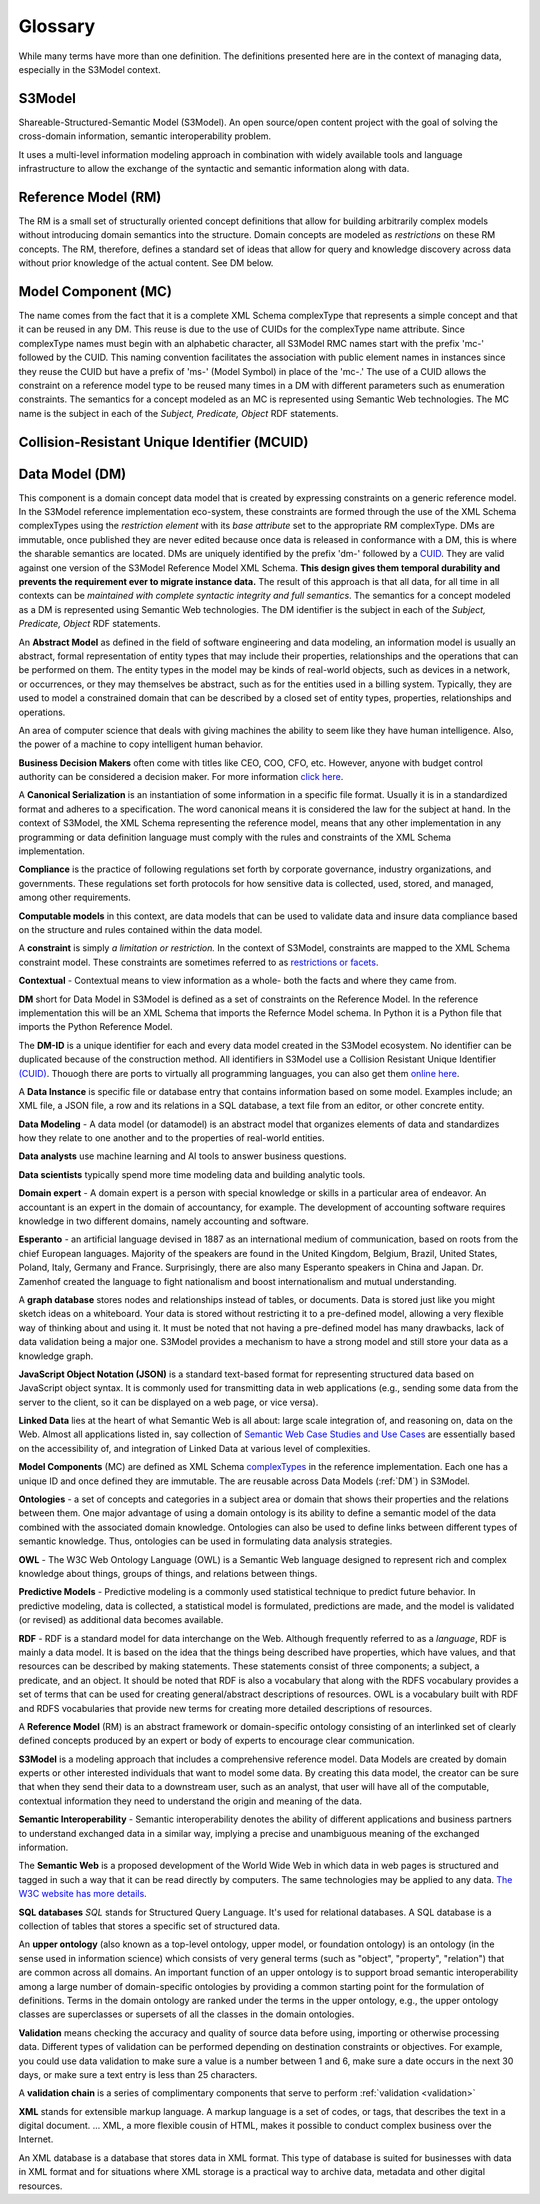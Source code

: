 ========
Glossary
========

While many terms have more than one definition. The definitions presented here are in the context of managing data, especially in the S3Model context.


S3Model
-------
Shareable-Structured-Semantic Model (S3Model).  An open source/open content project with the goal of solving the cross-domain information, semantic interoperability problem.

It uses a multi-level information modeling approach in combination with widely available tools and language infrastructure to allow the exchange of the syntactic and semantic information along with data.

Reference Model (RM)
--------------------
The RM is a small set of structurally oriented concept definitions that allow for building arbitrarily complex models without introducing domain semantics into the structure. Domain concepts are modeled as *restrictions* on these RM concepts. The RM, therefore, defines a standard set of ideas that allow for query and knowledge discovery across data without prior knowledge of the actual content. See DM below.

Model Component (MC)
--------------------
The name comes from the fact that it is a complete XML Schema complexType that represents a simple concept and that it can be reused in any DM. This reuse is due to the use of CUIDs for the complexType name attribute. Since complexType names must begin with an alphabetic character, all S3Model RMC names start with the prefix 'mc-' followed by the CUID. This naming convention facilitates the association with public element names in instances since they reuse the CUID but have a prefix of 'ms-' (Model Symbol) in place of the 'mc-.' The use of a CUID allows the constraint on a reference model type to be reused many times in a DM with different parameters such as enumeration constraints. The semantics for a concept modeled as an MC is represented using Semantic Web technologies. The MC name is the subject in each of the *Subject, Predicate, Object* RDF statements.

Collision-Resistant Unique Identifier (MCUID)
---------------------------------------------


Data Model (DM)
---------------
This component is a domain concept data model that is created by expressing constraints on a generic reference model. In the S3Model reference implementation eco-system, these constraints are formed through the use of the XML Schema complexTypes using the *restriction element* with its *base attribute* set to the appropriate RM complexType. DMs are immutable, once published they are never edited because once data is released in conformance with a DM, this is where the sharable semantics are located.
DMs are uniquely identified by the prefix 'dm-' followed by a `CUID <https://github.com/ericelliott/cuid>`_. They are valid against one version of the S3Model Reference Model XML Schema. **This design gives them temporal durability and prevents the requirement ever to migrate instance data.** The result of this approach is that all data, for all time in all contexts can be *maintained with complete syntactic integrity and full semantics*. The semantics for a concept modeled as a DM is represented using Semantic Web technologies. The DM identifier is the subject in each of the *Subject, Predicate, Object* RDF statements.


.. _abstract-model:

An **Abstract Model** as defined in the field of software engineering and data modeling, an information model is usually an abstract, formal representation of entity types that may include their properties, relationships and the operations that can be performed on them. The entity types in the model may be kinds of real-world objects, such as devices in a network, or occurrences, or they may themselves be abstract, such as for the entities used in a billing system. Typically, they are used to model a constrained domain that can be described by a closed set of entity types, properties, relationships and operations.


.. _ai:

An area of computer science that deals with giving machines the ability to seem like they have human intelligence. Also, the power of a machine to copy intelligent human behavior.

.. _bdm:

**Business Decision Makers** often come with titles like CEO, COO, CFO, etc. However, anyone with budget control authority can be considered a decision maker. For more information `click here <https://snov.io/glossary/decision-makers/>`_. 

.. _canonical-serialization:

A **Canonical Serialization** is an instantiation of some information in a specific file format. Usually it is in a standardized format and adheres to a specification. The word canonical means it is considered the law for the subject at hand. In the context of S3Model, the XML Schema representing the reference model, means that any other implementation in any programming or data definition language must comply with the rules and constraints of the XML Schema implementation. 


.. _compliance:

**Compliance** is the practice of following regulations set forth by corporate governance, industry organizations, and governments. These regulations set forth protocols for how sensitive data is collected, used, stored, and managed, among other requirements.

.. _computable-models:

**Computable models** in this context, are data models that can be used to validate data and insure data compliance based on the structure and rules contained within the data model.

.. _constraints:

A **constraint** is simply *a limitation or restriction.* In the context of S3Model, constraints are mapped to the XML Schema constraint model. These constraints are sometimes referred to as `restrictions or facets <https://www.w3schools.com/xml/schema_facets.asp>`_.

.. _contextual:

**Contextual** - Contextual means to view information as a whole- both the facts and where they came from.

.. _DM:

**DM** short for Data Model in S3Model is defined as a set of constraints on the Reference Model. In the reference implementation this will be an XML Schema that imports the Refernce Model schema. In Python it is a Python file that imports the Python Reference Model.

.. _DM-ID:

The **DM-ID** is a unique identifier for each and every data model created in the S3Model ecosystem. No identifier can be duplicated because of the construction method. All identifiers in S3Model use a Collision Resistant Unique Identifier `(CUID) <https://github.com/ericelliott/cuid>`_. Thouogh there are ports to virtually all programming languages, you can also get them `online here <https://www.getuniqueid.com/cuid>`_.

.. _data-instance:

A **Data Instance** is specific file or database entry that contains information based on some model. Examples include; an XML file, a JSON file, a row and its relations in a SQL database, a text file from an editor, or other concrete entity. 

.. _data-modeling:

**Data Modeling** - A data model (or datamodel) is an abstract model that organizes elements of data and standardizes how they relate to one another and to the properties of real-world entities. 

.. _data-analyst:

**Data analysts** use machine learning and AI tools to answer business questions.

.. _data-scientists:

**Data scientists** typically spend more time modeling data and building analytic tools.

.. _domain-experts:

**Domain expert** - A domain expert is a person with special knowledge or skills in a particular area of endeavor. An accountant is an expert in the domain of accountancy, for example. The development of accounting software requires knowledge in two different domains, namely accounting and software.

.. _esperanto:

**Esperanto** - an artificial language devised in 1887 as an international medium of communication, based on roots from the chief European languages. Majority of the speakers are found in the United Kingdom, Belgium, Brazil, United States, Poland, Italy, Germany and France. Surprisingly, there are also many Esperanto speakers in China and Japan. Dr. Zamenhof created the language to fight nationalism and boost internationalism and mutual understanding.

.. _graphdb:

A **graph database** stores nodes and relationships instead of tables, or documents. Data is stored just like you might sketch ideas on a whiteboard. Your data is stored without restricting it to a pre-defined model, allowing a very flexible way of thinking about and using it. It must be noted that not having a pre-defined model has many drawbacks, lack of data validation being a major one. S3Model provides a mechanism to have a strong model and still store your data as a knowledge graph. 

.. _json:

**JavaScript Object Notation (JSON)** is a standard text-based format for representing structured data based on JavaScript object syntax. It is commonly used for transmitting data in web applications (e.g., sending some data from the server to the client, so it can be displayed on a web page, or vice versa).

.. _linked-data:

**Linked Data** lies at the heart of what Semantic Web is all about: large scale integration of, and reasoning on, data on the Web. Almost all applications listed in, say collection of `Semantic Web Case Studies and Use Cases <https://www.w3.org/2001/sw/sweo/public/UseCases/>`_ are essentially based on the accessibility of, and integration of Linked Data at various level of complexities.


.. _model-components:

**Model Components** (MC) are defined as XML Schema `complexTypes <https://www.w3schools.com/xml/el_complextype.asp>`_ in the reference implementation. Each one has a unique ID and once defined they are immutable. The are reusable across Data Models (:ref:`DM`) in S3Model.

.. _ontologies:

**Ontologies** - a set of concepts and categories in a subject area or domain that shows their properties and the relations between them. One major advantage of using a domain ontology is its ability to define a semantic model of the data combined with the associated domain knowledge. Ontologies can also be used to define links between different types of semantic knowledge. Thus, ontologies can be used in formulating data analysis strategies.

.. _owl:

**OWL** - The W3C Web Ontology Language (OWL) is a Semantic Web language designed to represent rich and complex knowledge about things, groups of things, and relations between things. 

.. _pred-models:

**Predictive Models** - Predictive modeling is a commonly used statistical technique to predict future behavior. In predictive modeling, data is collected, a statistical model is formulated, predictions are made, and the model is validated (or revised) as additional data becomes available.

.. _rdf:

**RDF** - RDF is a standard model for data interchange on the Web. Although frequently referred to as a *language*, RDF is mainly a data model. It is based on the idea that the things being described have properties, which have values, and that resources can be described by making statements. These statements consist of three components; a subject, a predicate, and an object. It should be noted that RDF is also a vocabulary that along with the RDFS vocabulary provides a set of terms that can be used for creating general/abstract descriptions of resources. OWL is a vocabulary built with RDF and RDFS vocabularies that provide new terms for creating more detailed descriptions of resources.

.. _RM:

A **Reference Model** (RM) is an abstract framework or domain-specific ontology consisting of an interlinked set of clearly defined concepts produced by an expert or body of experts to encourage clear communication.

.. _s3model:

**S3Model** is a modeling approach that includes a comprehensive reference model. Data Models are created by domain experts or other interested individuals that want to model some data. By creating this data model, the creator can be sure that when they send their data to a downstream user, such as an analyst, that user will have all of the computable, contextual information they need to understand the origin and meaning of the data. 

.. _sem-int:

**Semantic Interoperability** - Semantic interoperability denotes the ability of different applications and business partners to understand exchanged data in a similar way, implying a precise and unambiguous meaning of the exchanged information.

.. _semweb:

The **Semantic Web** is a proposed development of the World Wide Web in which data in web pages is structured and tagged in such a way that it can be read directly by computers. The same technologies may be applied to any data. `The W3C website has more details <https://www.w3.org/standards/semanticweb/>`_. 

.. _sqldb:

**SQL databases** *SQL* stands for Structured Query Language. It's used for relational databases. A SQL database is a collection of tables that stores a specific set of structured data.

.. _upper-ontology:

An **upper ontology** (also known as a top-level ontology, upper model, or foundation ontology) is an ontology (in the sense used in information science) which consists of very general terms (such as "object", "property", "relation") that are common across all domains. An important function of an upper ontology is to support broad semantic interoperability among a large number of domain-specific ontologies by providing a common starting point for the formulation of definitions. Terms in the domain ontology are ranked under the terms in the upper ontology, e.g., the upper ontology classes are superclasses or supersets of all the classes in the domain ontologies.

.. _validation:

**Validation** means checking the accuracy and quality of source data before using, importing or otherwise processing data. Different types of validation can be performed depending on destination constraints or objectives. For example, you could use data validation to make sure a value is a number between 1 and 6, make sure a date occurs in the next 30 days, or make sure a text entry is less than 25 characters.

.. _validation-chain:

A **validation chain** is a series of complimentary components that serve to perform :ref:`validation <validation>`

.. _xml:

**XML** stands for extensible markup language. A markup language is a set of codes, or tags, that describes the text in a digital document. ... XML, a more flexible cousin of HTML, makes it possible to conduct complex business over the Internet.

.. _xmldb:

An XML database is a database that stores data in XML format. This type of database is suited for businesses with data in XML format and for situations where XML storage is a practical way to archive data, metadata and other digital resources.
